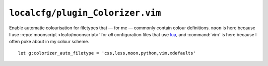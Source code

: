 ``localcfg/plugin_Colorizer.vim``
=================================

Enable automatic colourisation for filetypes that — for me — commonly contain
colour definitions.  ``moon`` is here because I use :repo:`moonscript
<leafo/moonscript>` for *all* configuration files that use lua_, and
:command:`vim` is here because I often poke about in my colour scheme.

::

    let g:colorizer_auto_filetype = 'css,less,moon,python,vim,xdefaults'

.. _lua: http://www.lua.org/
